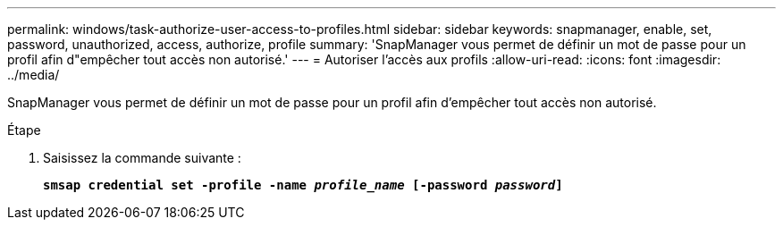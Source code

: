 ---
permalink: windows/task-authorize-user-access-to-profiles.html 
sidebar: sidebar 
keywords: snapmanager, enable, set, password, unauthorized, access, authorize, profile 
summary: 'SnapManager vous permet de définir un mot de passe pour un profil afin d"empêcher tout accès non autorisé.' 
---
= Autoriser l'accès aux profils
:allow-uri-read: 
:icons: font
:imagesdir: ../media/


[role="lead"]
SnapManager vous permet de définir un mot de passe pour un profil afin d'empêcher tout accès non autorisé.

.Étape
. Saisissez la commande suivante :
+
`*smsap credential set -profile -name _profile_name_ [-password _password_]*`


